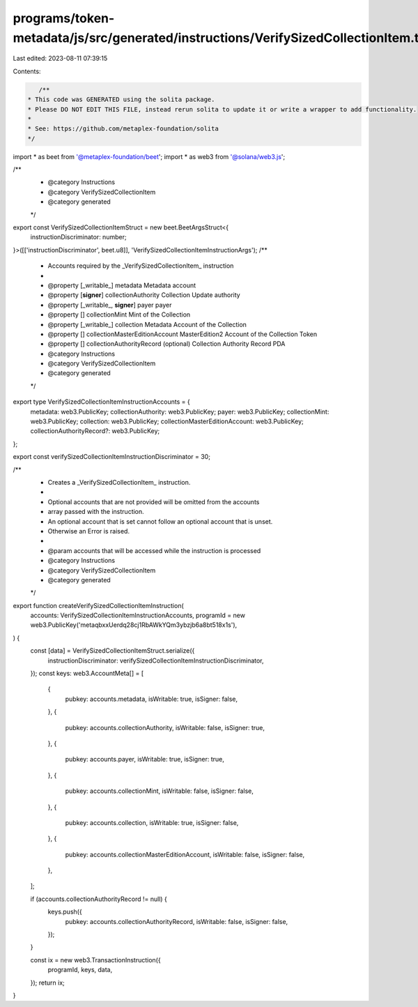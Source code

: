 programs/token-metadata/js/src/generated/instructions/VerifySizedCollectionItem.ts
==================================================================================

Last edited: 2023-08-11 07:39:15

Contents:

.. code-block:: ts

    /**
 * This code was GENERATED using the solita package.
 * Please DO NOT EDIT THIS FILE, instead rerun solita to update it or write a wrapper to add functionality.
 *
 * See: https://github.com/metaplex-foundation/solita
 */

import * as beet from '@metaplex-foundation/beet';
import * as web3 from '@solana/web3.js';

/**
 * @category Instructions
 * @category VerifySizedCollectionItem
 * @category generated
 */
export const VerifySizedCollectionItemStruct = new beet.BeetArgsStruct<{
  instructionDiscriminator: number;
}>([['instructionDiscriminator', beet.u8]], 'VerifySizedCollectionItemInstructionArgs');
/**
 * Accounts required by the _VerifySizedCollectionItem_ instruction
 *
 * @property [_writable_] metadata Metadata account
 * @property [**signer**] collectionAuthority Collection Update authority
 * @property [_writable_, **signer**] payer payer
 * @property [] collectionMint Mint of the Collection
 * @property [_writable_] collection Metadata Account of the Collection
 * @property [] collectionMasterEditionAccount MasterEdition2 Account of the Collection Token
 * @property [] collectionAuthorityRecord (optional) Collection Authority Record PDA
 * @category Instructions
 * @category VerifySizedCollectionItem
 * @category generated
 */
export type VerifySizedCollectionItemInstructionAccounts = {
  metadata: web3.PublicKey;
  collectionAuthority: web3.PublicKey;
  payer: web3.PublicKey;
  collectionMint: web3.PublicKey;
  collection: web3.PublicKey;
  collectionMasterEditionAccount: web3.PublicKey;
  collectionAuthorityRecord?: web3.PublicKey;
};

export const verifySizedCollectionItemInstructionDiscriminator = 30;

/**
 * Creates a _VerifySizedCollectionItem_ instruction.
 *
 * Optional accounts that are not provided will be omitted from the accounts
 * array passed with the instruction.
 * An optional account that is set cannot follow an optional account that is unset.
 * Otherwise an Error is raised.
 *
 * @param accounts that will be accessed while the instruction is processed
 * @category Instructions
 * @category VerifySizedCollectionItem
 * @category generated
 */
export function createVerifySizedCollectionItemInstruction(
  accounts: VerifySizedCollectionItemInstructionAccounts,
  programId = new web3.PublicKey('metaqbxxUerdq28cj1RbAWkYQm3ybzjb6a8bt518x1s'),
) {
  const [data] = VerifySizedCollectionItemStruct.serialize({
    instructionDiscriminator: verifySizedCollectionItemInstructionDiscriminator,
  });
  const keys: web3.AccountMeta[] = [
    {
      pubkey: accounts.metadata,
      isWritable: true,
      isSigner: false,
    },
    {
      pubkey: accounts.collectionAuthority,
      isWritable: false,
      isSigner: true,
    },
    {
      pubkey: accounts.payer,
      isWritable: true,
      isSigner: true,
    },
    {
      pubkey: accounts.collectionMint,
      isWritable: false,
      isSigner: false,
    },
    {
      pubkey: accounts.collection,
      isWritable: true,
      isSigner: false,
    },
    {
      pubkey: accounts.collectionMasterEditionAccount,
      isWritable: false,
      isSigner: false,
    },
  ];

  if (accounts.collectionAuthorityRecord != null) {
    keys.push({
      pubkey: accounts.collectionAuthorityRecord,
      isWritable: false,
      isSigner: false,
    });
  }

  const ix = new web3.TransactionInstruction({
    programId,
    keys,
    data,
  });
  return ix;
}



